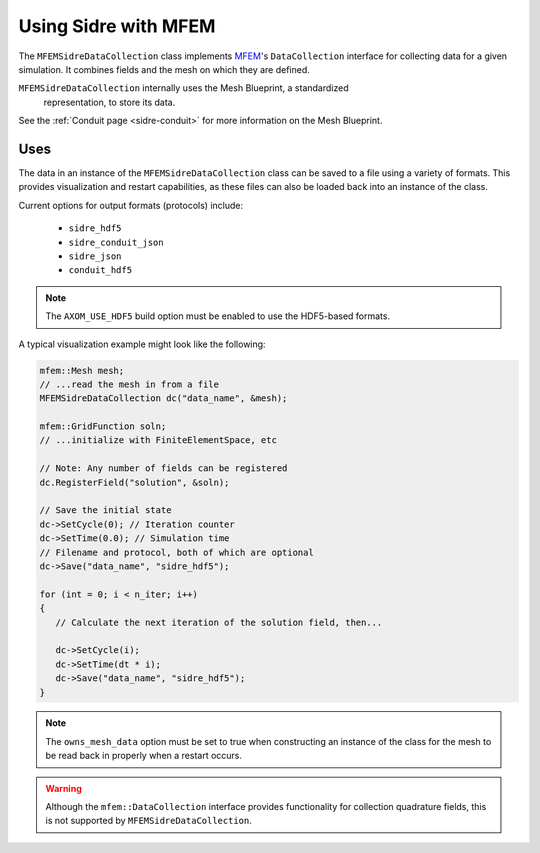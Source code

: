 .. ## Copyright (c) 2017-2020, Lawrence Livermore National Security, LLC and
.. ## other Axom Project Developers. See the top-level COPYRIGHT file for details.
.. ##
.. ## SPDX-License-Identifier: (BSD-3-Clause)

.. _mfem-sidre-datacollection:

******************************************************
Using Sidre with MFEM
******************************************************

The ``MFEMSidreDataCollection`` class implements `MFEM <https://mfem.org>`_'s 
``DataCollection`` interface for collecting data for a given simulation.
It combines fields and the mesh on which they are defined.  

``MFEMSidreDataCollection`` internally uses the Mesh Blueprint, a standardized
 representation, to store its data.

See the :ref:`Conduit page <sidre-conduit>` for more information on the Mesh Blueprint.

Uses
--------------

The data in an instance of the ``MFEMSidreDataCollection`` class can be saved to a file using a variety of formats.  
This provides visualization and restart capabilities, as these files can also be
loaded back into an instance of the class.

Current options for output formats (protocols) include:

   - ``sidre_hdf5``
   - ``sidre_conduit_json``
   - ``sidre_json``
   - ``conduit_hdf5``

.. Note::
   The ``AXOM_USE_HDF5`` build option must be enabled to use the HDF5-based formats.

A typical visualization example might look like the following:

.. code-block::

   mfem::Mesh mesh;
   // ...read the mesh in from a file
   MFEMSidreDataCollection dc("data_name", &mesh);

   mfem::GridFunction soln;
   // ...initialize with FiniteElementSpace, etc

   // Note: Any number of fields can be registered
   dc.RegisterField("solution", &soln);

   // Save the initial state
   dc->SetCycle(0); // Iteration counter
   dc->SetTime(0.0); // Simulation time
   // Filename and protocol, both of which are optional
   dc->Save("data_name", "sidre_hdf5");

   for (int = 0; i < n_iter; i++)
   {
      // Calculate the next iteration of the solution field, then...
      
      dc->SetCycle(i);
      dc->SetTime(dt * i);
      dc->Save("data_name", "sidre_hdf5");
   }


.. Note::
   The ``owns_mesh_data`` option must be set to true when constructing an instance of the class for the 
   mesh to be read back in properly when a restart occurs.

.. Warning::
   Although the ``mfem::DataCollection`` interface provides functionality for collection quadrature fields,
   this is not supported by ``MFEMSidreDataCollection``.
